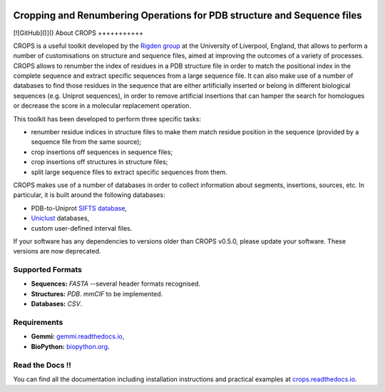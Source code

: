 .. image:: docs/_static/logo_crops_clipart.svg
   :width: 100%
   :align: center

************************************************************************
Cropping and Renumbering Operations for PDB structure and Sequence files
************************************************************************

.. image:: https://img.shields.io/pypi/v/crops
   :target: https://pypi.org/project/CROPS/
   :alt: Latest PyPi release
.. image:: https://img.shields.io/github/license/rigdenlab/crops
   :target: https://github.com/rigdenlab/crops/blob/master/LICENSE
   :alt: License
.. image::https://img.shields.io/pypi/pyversions/crops
   :target: https://pypi.org/project/CROPS/
   :alt: PyPI - Python Version
.. image:: https://readthedocs.org/projects/crops/badge/?version=latest
   :target: http://crops.readthedocs.io/en/latest/?badge=latest
   :alt: Documentation Status

[![GitHub]()]()
About CROPS
+++++++++++

CROPS is a useful toolkit developed by the `Rigden group <https://github.com/rigdenlab>`_ at the University of Liverpool, England, that allows to perform a number of customisations on structure and sequence files, aimed at improving the outcomes of a variety of processes. CROPS allows to renumber the index of residues in a PDB structure file in order to match the positional index in the complete sequence and extract specific sequences from a large sequence file. It can also make use of a number of databases to find those residues in the sequence that are either artificially inserted or belong in different biological sequences (e.g. Uniprot sequences), in order to remove artificial insertions that can hamper the search for homologues or decrease the score in a molecular replacement operation.

This toolkit has been developed to perform three specific tasks:

* renumber residue indices in structure files to make them match residue position in the sequence (provided by a sequence file from the same source);
* crop insertions off sequences in sequence files;
* crop insertions off structures in structure files;
* split large sequence files to extract specific sequences from them.

CROPS makes use of a number of databases in order to collect information about segments, insertions, sources, etc. In particular, it is built around the following databases:

* PDB-to-Uniprot `SIFTS database <https://www.ebi.ac.uk/pdbe/docs/sifts/quick.html>`_,
* `Uniclust <https://uniclust.mmseqs.com/>`_ databases,
* custom user-defined interval files.

If your software has any dependencies to versions older than CROPS v0.5.0, please update your software. These versions are now deprecated.

Supported Formats
+++++++++++++++++

* **Sequences:**  *FASTA* --several header formats recognised.
* **Structures:** *PDB*. *mmCIF* to be implemented.
* **Databases:**  *CSV*.

Requirements
++++++++++++

* **Gemmi:** `gemmi.readthedocs.io <https://gemmi.readthedocs.io>`_,
* **BioPython:** `biopython.org <https://biopython.org>`_.

Read the Docs !!
++++++++++++++++

You can find all the documentation including installation instructions and practical examples at `crops.readthedocs.io <https://crops.readthedocs.io/en/latest/>`_.
